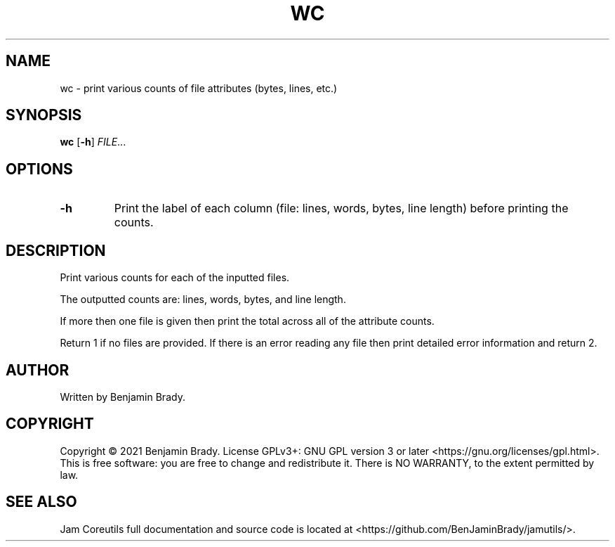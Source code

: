 .TH WC 1 wc
.SH NAME
wc - print various counts of file attributes (bytes, lines, etc.)
.SH SYNOPSIS
.B wc
.RB [ \-h ]
.IR FILE ...
.SH OPTIONS
.TP
.B \-h
Print the label of each column (file: lines, words, bytes, line length) before
printing the counts.
.SH DESCRIPTION
Print various counts for each of the inputted files.

The outputted counts are: lines, words, bytes, and line length.

If more then one file is given then print the
total across all of the attribute counts.

Return 1 if no files are provided. If there is an error reading any file then
print detailed error information and return 2.
.SH AUTHOR
Written by Benjamin Brady.
.SH COPYRIGHT
Copyright \(co 2021 Benjamin Brady. License GPLv3+: GNU GPL version 3 or later
<https://gnu.org/licenses/gpl.html>. This is free software: you are free to
change and redistribute it. There is NO WARRANTY, to the extent permitted by
law.
.SH SEE ALSO
Jam Coreutils full documentation and source code is located at
<https://github.com/BenJaminBrady/jamutils/>.
